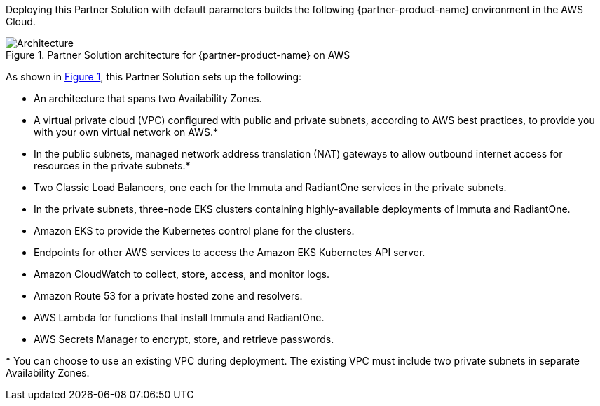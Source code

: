 :xrefstyle: short

Deploying this Partner Solution with default parameters builds the following {partner-product-name} environment in the
AWS Cloud.

// Replace this example diagram with your own. Follow our wiki guidelines: https://w.amazon.com/bin/view/AWS_Quick_Starts/Process_for_PSAs/#HPrepareyourarchitecturediagram. Upload your source PowerPoint file to the GitHub {deployment name}/docs/images/ directory in its repository.

[#architecture1]
.Partner Solution architecture for {partner-product-name} on AWS
image::../docs/deployment_guide/images/quickstart-aws-data-fabric-security-architecture-diagram.png[Architecture]

As shown in <<architecture1>>, this Partner Solution sets up the following:

* An architecture that spans two Availability Zones.
* A virtual private cloud (VPC) configured with public and private subnets, according to AWS best practices, to provide you with your own virtual network on AWS.*
* In the public subnets, managed network address translation (NAT) gateways to allow outbound internet access for resources in the private subnets.*
* Two Classic Load Balancers, one each for the Immuta and RadiantOne services in the private subnets.
* In the private subnets, three-node EKS clusters containing highly-available deployments of Immuta and RadiantOne.
* Amazon EKS to provide the Kubernetes control plane for the clusters.
* Endpoints for other AWS services to access the Amazon EKS Kubernetes API server.
* Amazon CloudWatch to collect, store, access, and monitor logs.
* Amazon Route 53 for a private hosted zone and resolvers.
* AWS Lambda for functions that install Immuta and RadiantOne.
* AWS Secrets Manager to encrypt, store, and retrieve passwords.

[.small]#* You can choose to use an existing VPC during deployment. The existing VPC must include two private subnets in separate Availability Zones.#